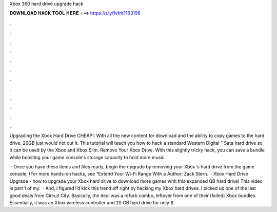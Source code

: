 Xbox 360 hard drive upgrade hack



𝐃𝐎𝐖𝐍𝐋𝐎𝐀𝐃 𝐇𝐀𝐂𝐊 𝐓𝐎𝐎𝐋 𝐇𝐄𝐑𝐄 ===> https://t.ly/1vfm?163196



.



.



.



.



.



.



.



.



.



.



.



.

Upgrading the Xbox Hard Drive CHEAP!: With all the new content for download and the ability to copy games to the hard drive, 20GB just would not cut it. This tutorial will teach you how to hack a standard Western Digital " Sata hard drive so it can be used by the Xbox and Xbox Slim. Remove Your Xbox Drive. With this slightly tricky hack, you can save a bundle while boosting your game console's storage capacity to hold more music.

 · Once you have these items and files ready, begin the upgrade by removing your Xbox ’s hard drive from the game console. (For more hands-on hacks, see “Extend Your Wi-Fi Range With a Author: Zack Stern.  · Xbox Hard Drive Upgrade - how to upgrade your Xbox hard drive to download more games with this expanded GB hard drive! This video is part 1 of my.  · And, I figured I’d kick this trend off right by hacking my Xbox hard drives. I picked up one of the last good deals from Circuit City. Basically, the deal was a refurb combo, leftover from one of their (failed) Xbox bundles. Essentially, it was an Xbox wireless controller and 20 GB hard drive for only $
